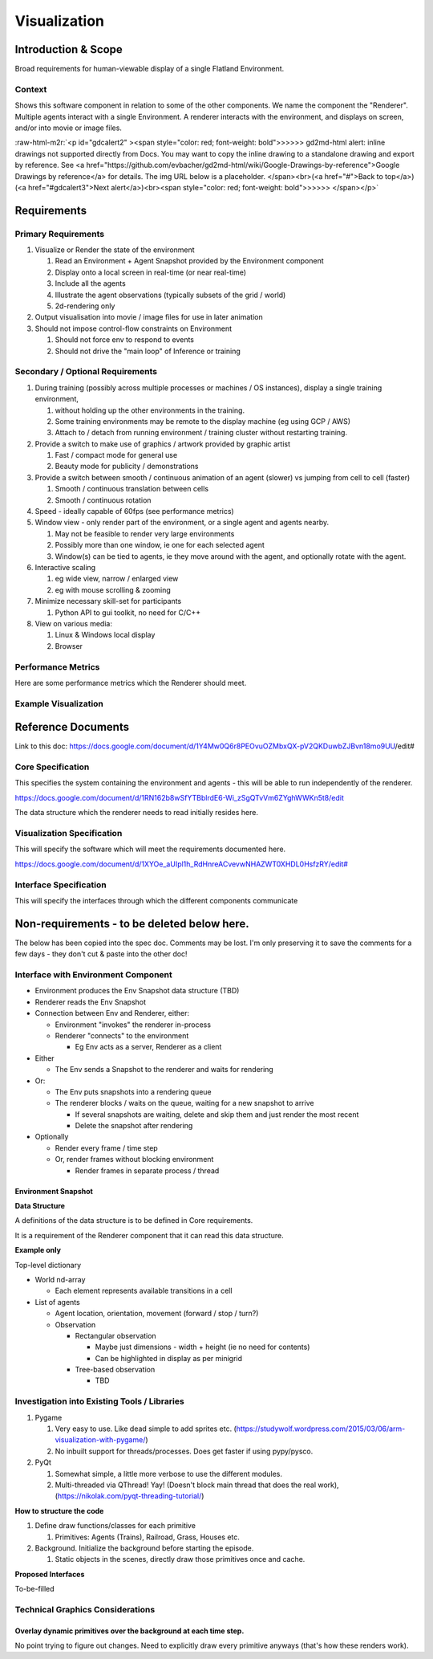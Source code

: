 .. role:: raw-html-m2r(raw)
   :format: html


Visualization
-------------


.. image:: https://drive.google.com/uc?export=view&id=1rstqMPJXFJd9iD46z1A5Rus-W0Ww6O8i
   :target: https://drive.google.com/uc?export=view&id=1rstqMPJXFJd9iD46z1A5Rus-W0Ww6O8i
   :alt: logo


Introduction & Scope
^^^^^^^^^^^^^^^^^^^^

Broad requirements for human-viewable display of a single Flatland Environment.

Context
~~~~~~~

Shows this software component in relation to some of the other components.  We name the component the "Renderer".  Multiple agents interact with a single Environment.  A renderer interacts with the environment, and displays on screen, and/or into movie or image files.

:raw-html-m2r:`<p id="gdcalert2" ><span style="color: red; font-weight: bold">>>>>>  gd2md-html alert: inline drawings not supported directly from Docs. You may want to copy the inline drawing to a standalone drawing and export by reference. See <a href="https://github.com/evbacher/gd2md-html/wiki/Google-Drawings-by-reference">Google Drawings by reference</a> for details. The img URL below is a placeholder. </span><br>(<a href="#">Back to top</a>)(<a href="#gdcalert3">Next alert</a>)<br><span style="color: red; font-weight: bold">>>>>> </span></p>`


.. image:: https://docs.google.com/a/google.com/drawings/d/12345/export/png
   :target: https://docs.google.com/a/google.com/drawings/d/12345/export/png
   :alt: drawing


Requirements
^^^^^^^^^^^^

Primary Requirements
~~~~~~~~~~~~~~~~~~~~


#. Visualize or Render the state of the environment

   #. Read an Environment + Agent Snapshot provided by the Environment component
   #. Display onto a local screen in real-time (or near real-time)
   #. Include all the agents
   #. Illustrate the agent observations (typically subsets of the grid / world)
   #. 2d-rendering only

#. Output visualisation into movie / image files for use in later animation
#. Should not impose control-flow constraints on Environment

   #. Should not force env to respond to events
   #. Should not drive the "main loop" of Inference or training 

Secondary / Optional Requirements
~~~~~~~~~~~~~~~~~~~~~~~~~~~~~~~~~


#. During training (possibly across multiple processes or machines / OS instances), display a single training environment,

   #. without holding up the other environments in the training.
   #. Some training environments may be remote to the display machine (eg using GCP / AWS)
   #. Attach to / detach from running environment / training cluster without restarting training.

#. Provide a switch to make use of graphics / artwork provided by graphic artist

   #. Fast / compact mode for general use
   #. Beauty mode for publicity / demonstrations

#. Provide a switch between smooth / continuous animation of an agent (slower) vs jumping from cell to cell (faster)

   #. Smooth / continuous translation between cells
   #. Smooth / continuous rotation 

#. Speed - ideally capable of 60fps (see performance metrics)
#. Window view - only render part of the environment, or a single agent and agents nearby.

   #. May not be feasible to render very large environments
   #. Possibly more than one window, ie one for each selected agent
   #. Window(s) can be tied to agents, ie they move around with the agent, and optionally rotate with the agent.

#. Interactive scaling

   #. eg wide view, narrow / enlarged view
   #. eg with mouse scrolling & zooming

#. Minimize necessary skill-set for participants

   #. Python API to gui toolkit, no need for C/C++

#. View on various media:

   #. Linux & Windows local display
   #. Browser

Performance Metrics
~~~~~~~~~~~~~~~~~~~

Here are some performance metrics which the Renderer should meet.


.. raw:: html

   <table>
     <tr>
      <td>
      </td>
      <td><p style="text-align: right">
   ### Per second</p>

      </td>
      <td><p style="text-align: right">
   Target Time (ms)</p>

      </td>
      <td><p style="text-align: right">
   Prototype time (ms)</p>

      </td>
     </tr>
     <tr>
      <td>Write an agent update (ie env as client providing an agent update)
      </td>
      <td>
      </td>
      <td><p style="text-align: right">
   0.1</p>

      </td>
      <td>
      </td>
     </tr>
     <tr>
      <td>Draw an environment window 20x20
      </td>
      <td><p style="text-align: right">
   60</p>

      </td>
      <td><p style="text-align: right">
   16</p>

      </td>
      <td>
      </td>
     </tr>
     <tr>
      <td>Draw an environment window 50 x 50
      </td>
      <td><p style="text-align: right">
   10</p>

      </td>
      <td>
      </td>
      <td>
      </td>
     </tr>
     <tr>
      <td>Draw an agent update on an existing environment window.  5 agents visible.
      </td>
      <td>
      </td>
      <td><p style="text-align: right">
   1</p>

      </td>
      <td>
      </td>
     </tr>
   </table>


Example Visualization
~~~~~~~~~~~~~~~~~~~~~

Reference Documents
^^^^^^^^^^^^^^^^^^^

Link to this doc: https://docs.google.com/document/d/1Y4Mw0Q6r8PEOvuOZMbxQX-pV2QKDuwbZJBvn18mo9UU/edit#

Core Specification
~~~~~~~~~~~~~~~~~~

This specifies the system containing the environment and agents - this will be able to run independently of the renderer.

`https://docs.google.com/document/d/1RN162b8wSfYTBblrdE6-Wi_zSgQTvVm6ZYghWWKn5t8/edit <https://docs.google.com/document/d/1RN162b8wSfYTBblrdE6-Wi_zSgQTvVm6ZYghWWKn5t8/edit>`_

The data structure which the renderer needs to read initially resides here.

Visualization Specification
~~~~~~~~~~~~~~~~~~~~~~~~~~~

This will specify the software which will meet the requirements documented here.

`https://docs.google.com/document/d/1XYOe_aUIpl1h_RdHnreACvevwNHAZWT0XHDL0HsfzRY/edit# <https://docs.google.com/document/d/1XYOe_aUIpl1h_RdHnreACvevwNHAZWT0XHDL0HsfzRY/edit#>`_

Interface Specification
~~~~~~~~~~~~~~~~~~~~~~~

This will specify the interfaces through which the different components communicate

Non-requirements - to be deleted below here.
^^^^^^^^^^^^^^^^^^^^^^^^^^^^^^^^^^^^^^^^^^^^

The below has been copied into the spec doc.    Comments may be lost.  I'm only preserving it to save the comments for a few days - they don't cut & paste into the other doc!

Interface with Environment Component
~~~~~~~~~~~~~~~~~~~~~~~~~~~~~~~~~~~~


* Environment produces the Env Snapshot data structure (TBD)
* Renderer reads the Env Snapshot
* Connection between Env and Renderer, either:

  * Environment "invokes" the renderer in-process
  * Renderer "connects" to the environment

    * Eg Env acts as a server, Renderer as a client

* Either

  * The Env sends a Snapshot to the renderer and waits for rendering

* Or:

  * The Env puts snapshots into a rendering queue
  * The renderer blocks / waits on the queue, waiting for a new snapshot to arrive

    * If several snapshots are waiting, delete and skip them and just render the most recent
    * Delete the snapshot after rendering

* Optionally

  * Render every frame / time step
  * Or, render frames without blocking environment

    * Render frames in separate process / thread

Environment Snapshot
####################

**Data Structure**

A definitions of the data structure is to be defined in Core requirements.

It is a requirement of the Renderer component that it can read this data structure.

**Example only**

Top-level dictionary


* World nd-array

  * Each element represents available transitions in a cell

* List of agents

  * Agent location, orientation, movement (forward / stop / turn?)
  * Observation

    * Rectangular observation

      * Maybe just dimensions - width + height (ie no need for contents)
      * Can be highlighted in display as per minigrid

    * Tree-based observation

      * TBD

Investigation into Existing Tools / Libraries
~~~~~~~~~~~~~~~~~~~~~~~~~~~~~~~~~~~~~~~~~~~~~


#. Pygame

   #. Very easy to use. Like dead simple to add sprites etc. (\ `https://studywolf.wordpress.com/2015/03/06/arm-visualization-with-pygame/ <https://studywolf.wordpress.com/2015/03/06/arm-visualization-with-pygame/>`_\ )
   #. No inbuilt support for threads/processes. Does get faster if using pypy/pysco.

#. PyQt

   #. Somewhat simple, a little more verbose to use the different modules.
   #. Multi-threaded via QThread! Yay! (Doesn't block main thread that does the real work), (\ `https://nikolak.com/pyqt-threading-tutorial/ <https://nikolak.com/pyqt-threading-tutorial/>`_\ )

**How to structure the code**


#. Define draw functions/classes for each primitive

   #. Primitives: Agents (Trains), Railroad, Grass, Houses etc.

#. Background. Initialize the background before starting the episode.

   #. Static objects in the scenes, directly draw those primitives once and cache.

**Proposed Interfaces**

To-be-filled

Technical Graphics Considerations
~~~~~~~~~~~~~~~~~~~~~~~~~~~~~~~~~

Overlay dynamic primitives over the background at each time step.
#################################################################

No point trying to figure out changes. Need to explicitly draw every primitive anyways (that's how these renders work).
